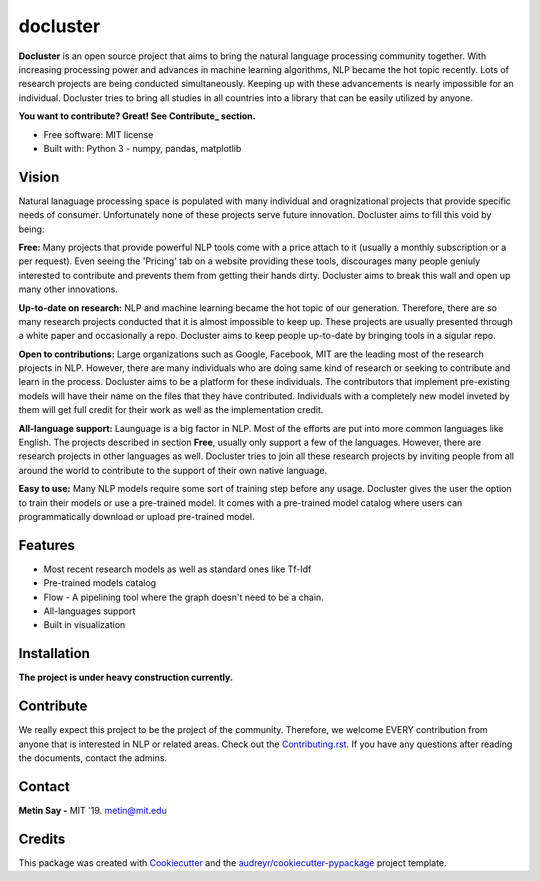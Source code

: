 =========
docluster
=========


.. image:: https://img.shields.io/pypi/v/docluster.svg
        :target: https://pypi.python.org/pypi/docluster

.. image:: https://img.shields.io/travis/metinsay/docluster.svg
        :target: https://travis-ci.org/metinsay/docluster

.. image:: https://readthedocs.org/projects/docluster/badge/?version=latest
        :target: https://docluster.readthedocs.io/en/latest/?badge=latest
        :alt: Documentation Status

.. image:: https://pyup.io/repos/github/metinsay/docluster/shield.svg
     :target: https://pyup.io/repos/github/metinsay/docluster/
     :alt: Updates

**Docluster** is an open source project that aims to bring the natural language processing community together. With increasing processing power and advances in machine learning algorithms, NLP became the hot topic recently. Lots of research projects are being conducted simultaneously. Keeping up with these advancements is nearly impossible for an individual. Docluster tries to bring all studies in all countries into a library that can be easily utilized by anyone. 

**You want to contribute? Great! See Contribute_ section.**

* Free software: MIT license
* Built with: Python 3 - numpy, pandas, matplotlib

Vision
-------

Natural lanaguage processing space is populated with many individual and oragnizational projects that provide specific needs of consumer. Unfortunately none of these projects serve future innovation. Docluster aims to fill this void by being:

**Free:** Many projects that provide powerful NLP tools come with a price attach to it (usually a monthly subscription or a per request). Even seeing the 'Pricing' tab on a website providing these tools, discourages many people geniuly interested to contribute and prevents them from getting their hands dirty. Docluster aims to break this wall and open up many other innovations.

**Up-to-date on research:** NLP and machine learning became the hot topic of our generation. Therefore, there are so many research projects conducted that it is almost impossible to keep up. These projects are usually presented through a white paper and occasionally a repo. Docluster aims to keep people up-to-date by bringing tools in a sigular repo.

**Open to contributions:** Large organizations such as Google, Facebook, MIT are the leading most of the research projects in NLP. However, there are many individuals who are doing same kind of research or seeking to contribute and learn in the process. Docluster aims to be a platform for these individuals. The contributors that implement pre-existing models will have their name on the files that they have contributed. Individuals with a completely new model inveted by them will get full credit for their work as well as the implementation credit.

**All-language support:** Launguage is a big factor in NLP. Most of the efforts are put into more common languages like English. The projects described in section **Free**, usually only support a few of the languages. However, there are research projects in other languages as well. Docluster tries to join all these research projects by inviting people from all around the world to contribute to the support of their own native language.

**Easy to use:** Many NLP models require some sort of training step before any usage. Docluster gives the user the option to train their models or use a pre-trained model. It comes with a pre-trained model catalog where users can programmatically download or upload pre-trained model.

Features
---------

* Most recent research models as well as standard ones like Tf-Idf

* Pre-trained models catalog

* Flow - A pipelining tool where the graph doesn't need to be a chain.

* All-languages support

* Built in visualization


Installation
-------------

**The project is under heavy construction currently.**


Contribute
-----------

We really expect this project to be the project of the community. Therefore, we welcome EVERY contribution from anyone that is interested in NLP or related areas. Check out the Contributing.rst_. If you have any questions after reading the documents, contact the admins.

Contact
--------
**Metin Say -** MIT '19. metin@mit.edu

Credits
--------

This package was created with Cookiecutter_ and the `audreyr/cookiecutter-pypackage`_ project template.

.. _Cookiecutter: https://github.com/audreyr/cookiecutter
.. _`audreyr/cookiecutter-pypackage`: https://github.com/audreyr/cookiecutter-pypackage
.. _Contributing.rst: ./CONTRIBUTING.rst
